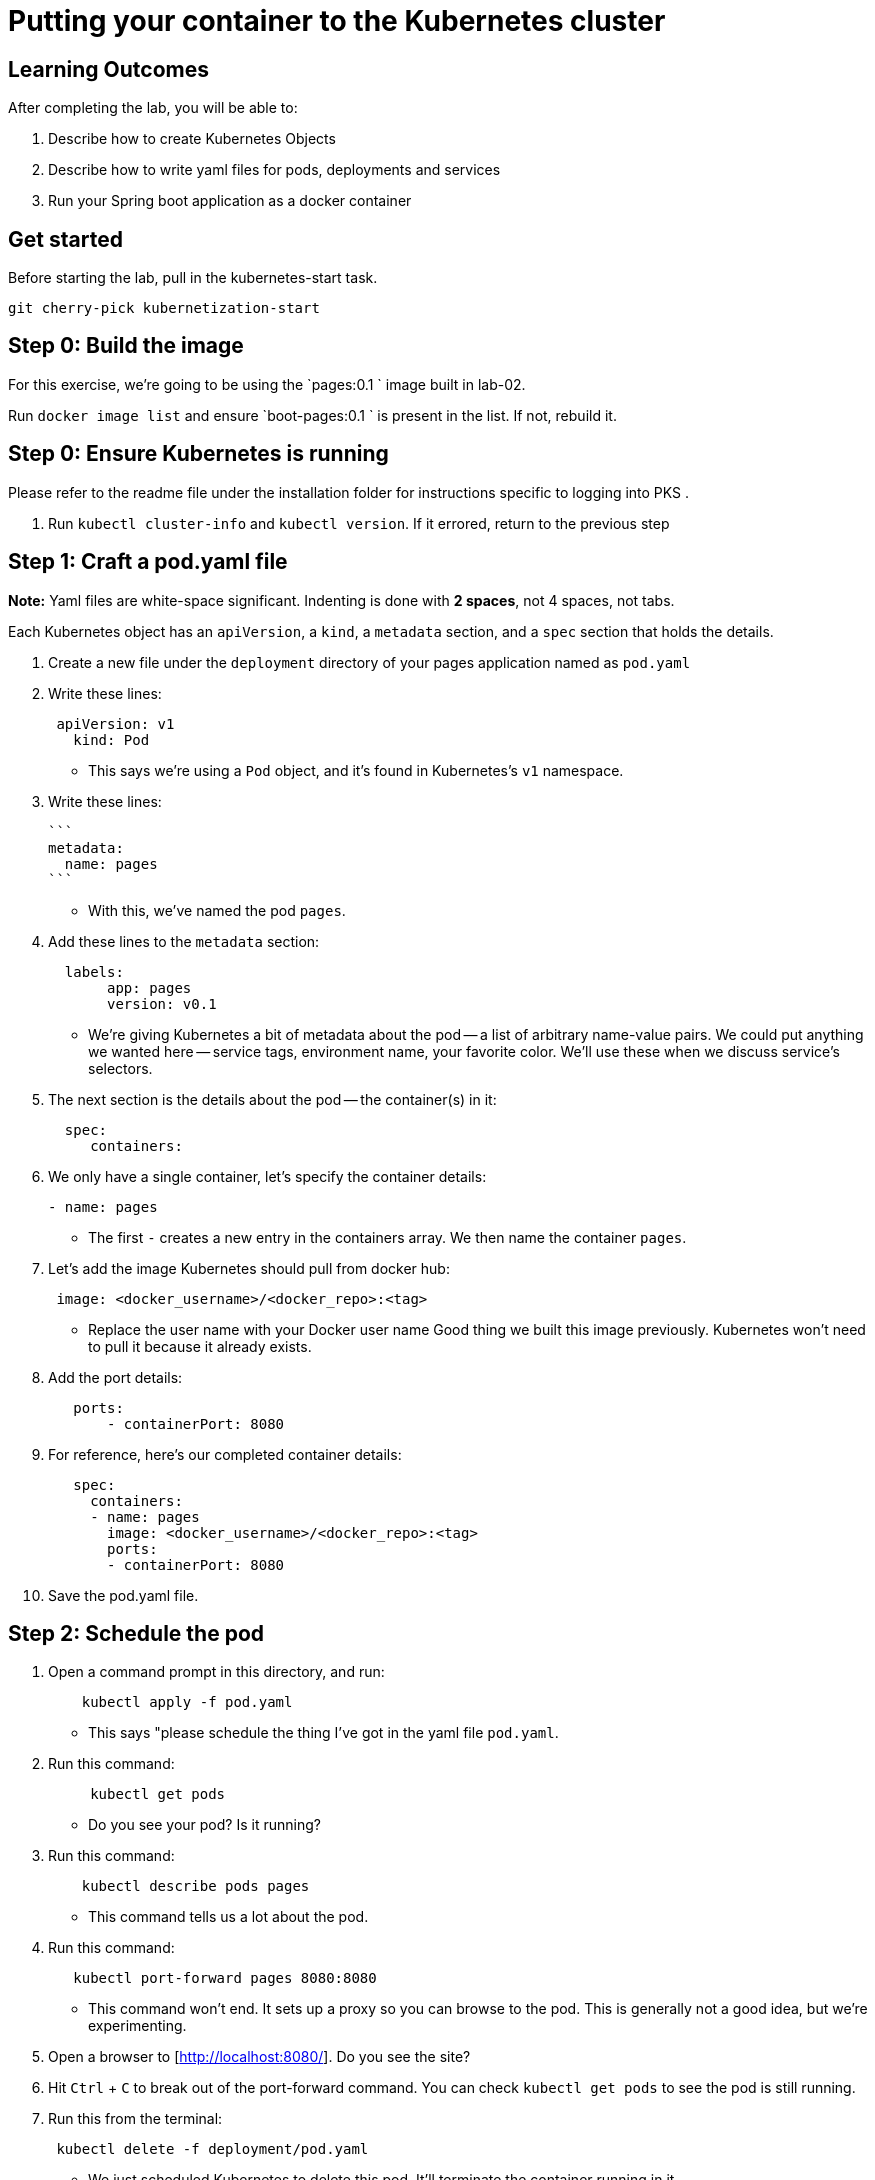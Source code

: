 = Putting your container to the Kubernetes cluster 

== Learning Outcomes
After completing the lab, you will be able to:

 . Describe how to create Kubernetes Objects
 . Describe how to write yaml files for pods, deployments and services
 . Run your Spring boot application as a docker container
 
== Get started 
Before starting the lab, pull in the kubernetes-start task.
   
   git cherry-pick kubernetization-start
   

## Step 0: Build the image


For this exercise, we're going to be using the `pages:0.1
` image built in lab-02.

Run `docker image list` and ensure `boot-pages:0.1
` is present in the list.  If not, rebuild it.

## Step 0: Ensure Kubernetes is running

Please refer to the readme file under the installation folder for instructions specific to logging into PKS .


1. Run `kubectl cluster-info` and `kubectl version`.  If it errored, return to the previous step

## Step 1: Craft a pod.yaml file


**Note:** Yaml files are white-space significant.  Indenting is done with **2 spaces**, not 4 spaces, not tabs.

Each Kubernetes object has an `apiVersion`, a `kind`, a `metadata` section, and a `spec` section that holds the details.

1. Create a new file under the `deployment` directory of your pages application named as  `pod.yaml`

2. Write these lines:

+ 

[source, java, numbered]
---------------------------------------------------------------------
 apiVersion: v1
   kind: Pod
---------------------------------------------------------------------

   

- This says we're using a `Pod` object, and it's found in Kubernetes's `v1` namespace.

3. Write these lines:

   ```
   metadata:
     name: pages
   ```

- With this, we've named the pod `pages`.

4. Add these lines to the `metadata` section:

+
[source, java, numbered]
---------------------------------------------------------------------
  labels:
       app: pages
       version: v0.1
---------------------------------------------------------------------

- We're giving Kubernetes a bit of metadata about the pod -- a list of arbitrary name-value pairs.  We could put anything we wanted here -- service tags, environment name, your favorite color.
We'll use these when we discuss service's selectors.

   
5. The next section is the details about the pod -- the container(s) in it:

+
[source, java, numbered]
---------------------------------------------------------------------
  spec:
     containers:
---------------------------------------------------------------------

  
6. We only have a single container, let's specify the container details:

+
[source, java, numbered]
---------------------------------------------------------------------
- name: pages
---------------------------------------------------------------------

 
- The first `-` creates a new entry in the containers array.  We then name the container `pages`.

7. Let's add the image Kubernetes should pull from docker hub:

+
[source, java, numbered]
---------------------------------------------------------------------
 image: <docker_username>/<docker_repo>:<tag>
---------------------------------------------------------------------

   
- Replace the user name with your Docker user name
Good thing we built this image previously.  Kubernetes won't need to pull it because it already exists.

8. Add the port details:

+
[source, java, numbered]
---------------------------------------------------------------------
   ports:
       - containerPort: 8080
---------------------------------------------------------------------

 
8. For reference, here's our completed container details:

+
[source, java, numbered]
---------------------------------------------------------------------
   spec:
     containers:
     - name: pages
       image: <docker_username>/<docker_repo>:<tag>
       ports:
       - containerPort: 8080
---------------------------------------------------------------------

   

9. Save the pod.yaml file.


## Step 2: Schedule the pod


1. Open a command prompt in this directory, and run:

+
[source, java, numbered]
---------------------------------------------------------------------
    kubectl apply -f pod.yaml
---------------------------------------------------------------------


- This says "please schedule the thing I've got in the yaml file `pod.yaml`.

2. Run this command:

+
[source, java, numbered]
---------------------------------------------------------------------
     kubectl get pods
---------------------------------------------------------------------

   

- Do you see your pod?  Is it running?

3. Run this command:

+
[source, java, numbered]
---------------------------------------------------------------------
    kubectl describe pods pages
---------------------------------------------------------------------

  
- This command tells us a lot about the pod.

4. Run this command:

+
[source, java, numbered]
---------------------------------------------------------------------
   kubectl port-forward pages 8080:8080
---------------------------------------------------------------------

   
- This command won't end.  It sets up a proxy so you can browse to the pod.  This is generally not a good idea, but we're experimenting.

5. Open a browser to [http://localhost:8080/].  Do you see the site?

6. Hit `Ctrl` + `C` to break out of the port-forward command.  You can check `kubectl get pods` to see the pod is still running.

7. Run this from the terminal:

+
[source, java, numbered]
---------------------------------------------------------------------
 kubectl delete -f deployment/pod.yaml
---------------------------------------------------------------------
 
- We just scheduled Kubernetes to delete this pod.  It'll terminate the container running in it.

8. If you hurry, you can see the pod terminating:

+
[source, java, numbered]
---------------------------------------------------------------------
kubectl get pods
---------------------------------------------------------------------

  
Kubernetes Deployment
=====================

Let's scale up from one pod to many pods.

== Step 1: Craft a deployment.yaml file


1. Copy the `pod.yaml` file, and rename it `pages-deployment.yaml`.

   **Pro tip:** Don't copy and paste the files, rather re-type them to get more experience with this content.

2. Open `pages-deployment.yaml` in a text editor.

3. At the very top, add a bunch of blank space above `apiVersion: v1`.


4. Add these lines at the very top of the file:

+
[source, java, numbered]
---------------------------------------------------------------------
apiVersion: apps/v1
   kind: Deployment
   metadata:
     name: pages
   spec:
---------------------------------------------------------------------

   
- This object will be a Deployment, found in the `apps/v1` namespace.  We're naming this deployment `pages-deployment`.

-  (If you're using an older version of Kubernetes, it may be in [`apps/v1beta2`](https://v1-8.docs.kubernetes.io/docs/concepts/workloads/controllers/deployment/#creating-a-deployment) or [`apps/v1beta1`](https://v1-7.docs.kubernetes.io/docs/concepts/workloads/controllers/deployment/#creating-a-deployment) namespace.)

5. In the `spec` section of the Deployment, let's add content:

+
[source, java, numbered]
---------------------------------------------------------------------
replicas: 2
---------------------------------------------------------------------

  

- This says we'd like 2 pods running.  If Kubernetes notices a pod has failed, it'll kill off that pod and spin up a new one.

6. Still in the `spec` section, add these lines:

+
[source, java, numbered]
---------------------------------------------------------------------
selector:
       matchLabels:
         app: pages
---------------------------------------------------------------------

   
- This is how Kubernetes knows which pods relate to this deployment.  It looks for pods that have metadata that includes `app: pages`.  The pods can have additional metadata tags, but to be part of this deployment, they must have at least this tag.

7. Last piece in the `spec` section:

+
[source, java, numbered]
---------------------------------------------------------------------
template:
---------------------------------------------------------------------

   

- We're about to tell Kubernetes how to build each pod.

8. Indent the original `pod.yaml` content by 4 spaces so it's nested in the template like so:

+
[source, java, numbered]
---------------------------------------------------------------------
  template:
       apiVersion: v1
       kind: Pod
       metadata:
         name: pages
         labels:
           app: pages
           version: v0.1
       spec:
         containers:
         - ...
---------------------------------------------------------------------

  

 - We've defined what the pod would look like, but there's some things that don't fit here.  The deployment file is **not valid** yet.

9. **Remove** these lines from the template:


+
[source, java, numbered]
---------------------------------------------------------------------
apiVersion: v1
       kind: Pod
---------------------------------------------------------------------

   

- Deployments can only create pods, so we remove this redundancy.

10. **Remove** this line from the template:

+
[source, java, numbered]
---------------------------------------------------------------------
name: pages
---------------------------------------------------------------------

    

- We can't have two pods with the same name, so we'll let Kubernetes auto-generate pod names.

11. Save the pages-deployment.yaml file.


== Step 2: Schedule the deployment


1. From a command prompt in the same directory as the `deployment.yaml` file, type:

+
[source, java, numbered]
---------------------------------------------------------------------
  kubectl apply -f deployment/pages-deployment.yaml
---------------------------------------------------------------------

   
- This says "please schedule the thing I've got in the yaml file `deployment.yaml`.

2. Run this command:


+
[source, java, numbered]
---------------------------------------------------------------------
 kubectl get deployments
---------------------------------------------------------------------

   

- Do you see your deployment?

3. Run this command:

+
[source, java, numbered]
---------------------------------------------------------------------
 kubectl get pods
---------------------------------------------------------------------

 

- Do you see the pods spinning up?


4. Run this command:

+
[source, java, numbered]
---------------------------------------------------------------------
kubectl describe deployment pages
---------------------------------------------------------------------


- This command tells us a lot about the deployment.

4. Run this command:

+
[source, java, numbered]
---------------------------------------------------------------------
kubectl get all
---------------------------------------------------------------------

  

- This shows **most** of the things running in Kubernetes in the default namespace.  Here it shows both the deployment and the pods.

5. Let's leave the deployment running, and next build a service to NAT traffic into the pods.


Kubernetes Service
==================

Now that we've got a deployment running, let's route traffic into it.

== Step 1: Craft a service.yaml file


1. Create a new file named `pages-service.yaml` under the deployment folder.

2. Write these lines:

+
[source, java, numbered]
---------------------------------------------------------------------
apiVersion: v1
   kind: Service
---------------------------------------------------------------------


- This says we're using a `Service` object, and it's found in Kubernetes's `v1` namespace.

3. Next, we'll define the `metadata` section:

+
[source, java, numbered]
---------------------------------------------------------------------
 metadata:
  labels:
    app: pages
    servicefor: pages
  name: pages
---------------------------------------------------------------------


- We'll name this service `pages-service`, matching our theme of `pages-deployment` and `pages` pods.

4. The 4th section is the `spec` section:

+
[source, java, numbered]
---------------------------------------------------------------------
  spec:
---------------------------------------------------------------------

  

5. Here's some details about the service:

+
[source, java, numbered]
---------------------------------------------------------------------
  spec:
  ports:
  - port: 8080
    protocol: TCP
    targetPort: 8080
---------------------------------------------------------------------


- A `NodePort` service creates an inbound port on each node in the cluster.  Kubernetes randomly picks a port in the 30,000 range.  

6. Add these lines:

+
[source, java, numbered]
---------------------------------------------------------------------
  selector:
    app: pages
    servicefor: pages
  type: NodePort
---------------------------------------------------------------------


- Here we define which pods will get traffic from this service.  The service will locate all pods within the cluster that have `metadata` that includes `app: pages`.  The pods may have other metadata, but without this metadata, they won't receive traffic.

   In effect, this metadata match is the glue that connects services and pods.

- This also tells us that the port Kubernetes assigns to this `NodePort` will get routed to the service's port (`8080`, though we'll not use it this way), which will in turn get routed to the matching pods' port `8080`.

8. With that, we're done with the service.  Save the pages-service.yaml file.


== Step 2: Schedule the service


1. From the command prompt, type:

+
[source, java, numbered]
---------------------------------------------------------------------
  kubectl apply -f deployment/pages-service.yaml
---------------------------------------------------------------------

  

- This says "please schedule the thing I've got in the yaml file `service.yaml`.

2. Run this command:

+
[source, java, numbered]
---------------------------------------------------------------------
  kubectl get services
---------------------------------------------------------------------



Do you see the service?

3. Run this command:

+
[source, java, numbered]
---------------------------------------------------------------------
 kubectl describe service pages
---------------------------------------------------------------------


- This command tells us a lot about the service including the `NodePort` that Kubernetes randomly picked.

4. Open a browser to `http://localhost:NODE_PORT/`, replacing `NODE_PORT` with the `NodePort` you found in step 3.  

Get the logs
------------

Let's get the console logs from Kubernetes.

1. From the command prompt:

+
[source, java, numbered]
---------------------------------------------------------------------
kubectl get all
---------------------------------------------------------------------
  
- Locate the two pods

2. Run this command

+
[source, java, numbered]
---------------------------------------------------------------------
kubectl logs pod/pages ...
---------------------------------------------------------------------
  


- substituting `...` for the first pod name above.

3. Run the same command for the other pod.

